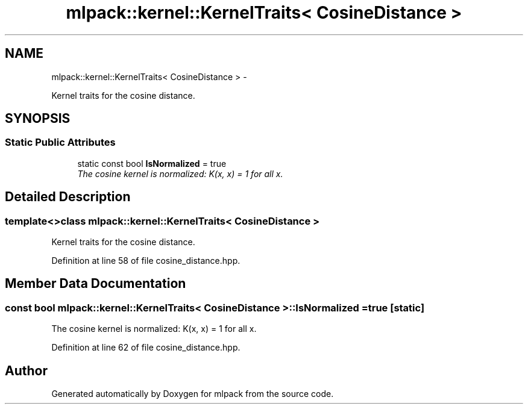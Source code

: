 .TH "mlpack::kernel::KernelTraits< CosineDistance >" 3 "Sat Mar 14 2015" "Version 1.0.12" "mlpack" \" -*- nroff -*-
.ad l
.nh
.SH NAME
mlpack::kernel::KernelTraits< CosineDistance > \- 
.PP
Kernel traits for the cosine distance\&.  

.SH SYNOPSIS
.br
.PP
.SS "Static Public Attributes"

.in +1c
.ti -1c
.RI "static const bool \fBIsNormalized\fP = true"
.br
.RI "\fIThe cosine kernel is normalized: K(x, x) = 1 for all x\&. \fP"
.in -1c
.SH "Detailed Description"
.PP 

.SS "template<>class mlpack::kernel::KernelTraits< CosineDistance >"
Kernel traits for the cosine distance\&. 
.PP
Definition at line 58 of file cosine_distance\&.hpp\&.
.SH "Member Data Documentation"
.PP 
.SS "const bool \fBmlpack::kernel::KernelTraits\fP< \fBCosineDistance\fP >::IsNormalized = true\fC [static]\fP"

.PP
The cosine kernel is normalized: K(x, x) = 1 for all x\&. 
.PP
Definition at line 62 of file cosine_distance\&.hpp\&.

.SH "Author"
.PP 
Generated automatically by Doxygen for mlpack from the source code\&.
